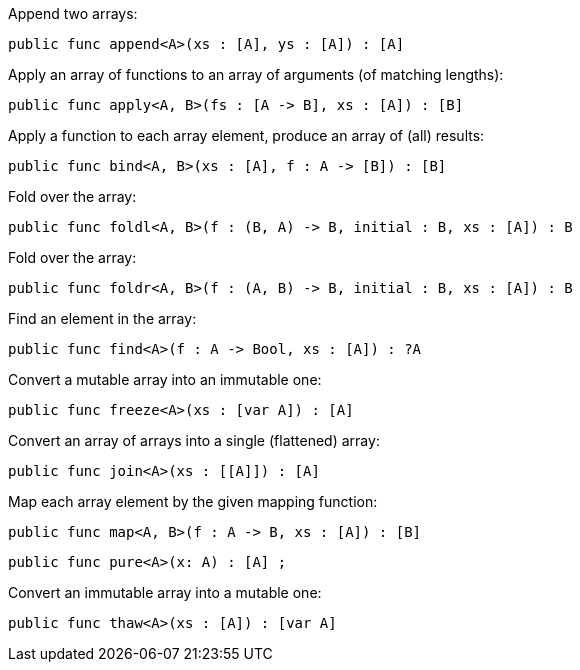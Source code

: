Append two arrays:
[source,motoko]
----
public func append<A>(xs : [A], ys : [A]) : [A] 
----

Apply an array of functions to an array of arguments (of matching lengths):
[source,motoko]
----
public func apply<A, B>(fs : [A -> B], xs : [A]) : [B]
----

Apply a function to each array element, produce an array of (all) results:
[source,motoko]
----
public func bind<A, B>(xs : [A], f : A -> [B]) : [B]
----

Fold over the array:
[source,motoko]
----
public func foldl<A, B>(f : (B, A) -> B, initial : B, xs : [A]) : B
----

Fold over the array:
[source,motoko]
----
public func foldr<A, B>(f : (A, B) -> B, initial : B, xs : [A]) : B
----

Find an element in the array:
[source,motoko]
----
public func find<A>(f : A -> Bool, xs : [A]) : ?A
----

Convert a mutable array into an immutable one:
[source,motoko]
----
public func freeze<A>(xs : [var A]) : [A]
----

Convert an array of arrays into a single (flattened) array:
[source,motoko]
----
public func join<A>(xs : [[A]]) : [A]
----

Map each array element by the given mapping function:
[source,motoko]
----
public func map<A, B>(f : A -> B, xs : [A]) : [B]
----

// todo: comment here
[source,motoko]
----
public func pure<A>(x: A) : [A] ;
----

Convert an immutable array into a mutable one:
[source,motoko]
----
public func thaw<A>(xs : [A]) : [var A]
----
